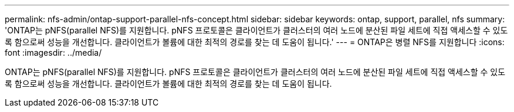 ---
permalink: nfs-admin/ontap-support-parallel-nfs-concept.html 
sidebar: sidebar 
keywords: ontap, support, parallel, nfs 
summary: 'ONTAP는 pNFS(parallel NFS)를 지원합니다. pNFS 프로토콜은 클라이언트가 클러스터의 여러 노드에 분산된 파일 세트에 직접 액세스할 수 있도록 함으로써 성능을 개선합니다. 클라이언트가 볼륨에 대한 최적의 경로를 찾는 데 도움이 됩니다.' 
---
= ONTAP은 병렬 NFS를 지원합니다
:icons: font
:imagesdir: ../media/


[role="lead"]
ONTAP는 pNFS(parallel NFS)를 지원합니다. pNFS 프로토콜은 클라이언트가 클러스터의 여러 노드에 분산된 파일 세트에 직접 액세스할 수 있도록 함으로써 성능을 개선합니다. 클라이언트가 볼륨에 대한 최적의 경로를 찾는 데 도움이 됩니다.
